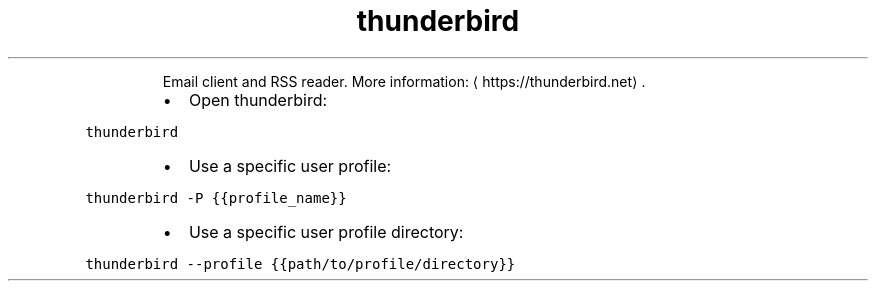 .TH thunderbird
.PP
.RS
Email client and RSS reader.
More information: \[la]https://thunderbird.net\[ra]\&.
.RE
.RS
.IP \(bu 2
Open thunderbird:
.RE
.PP
\fB\fCthunderbird\fR
.RS
.IP \(bu 2
Use a specific user profile:
.RE
.PP
\fB\fCthunderbird \-P {{profile_name}}\fR
.RS
.IP \(bu 2
Use a specific user profile directory:
.RE
.PP
\fB\fCthunderbird \-\-profile {{path/to/profile/directory}}\fR
